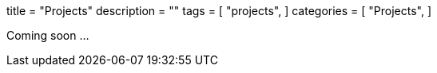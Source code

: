 +++
title = "Projects"
description = ""
tags = [
    "projects",
]
categories = [
    "Projects",
]
+++

Coming soon ...
